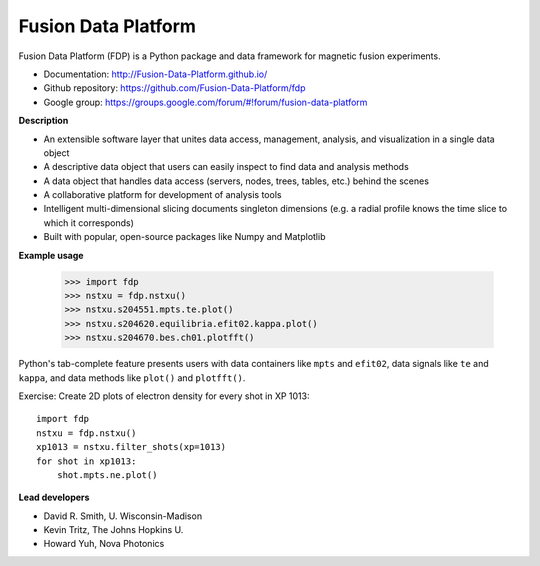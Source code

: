 .. Restructured Text (RST) Syntax Primer: http://sphinx-doc.org/rest.html

Fusion Data Platform
===========================

Fusion Data Platform (FDP) is a Python package and data framework for magnetic fusion experiments.

* Documentation: http://Fusion-Data-Platform.github.io/
* Github repository: https://github.com/Fusion-Data-Platform/fdp
* Google group: https://groups.google.com/forum/#!forum/fusion-data-platform

**Description**

* An extensible software layer that unites data access, management, analysis, and visualization in a single data object
* A descriptive data object that users can easily inspect to find data and analysis methods
* A data object that handles data access (servers, nodes, trees, tables, etc.) behind the scenes
* A collaborative platform for development of analysis tools
* Intelligent multi-dimensional slicing documents singleton dimensions (e.g. a radial profile knows the time slice to which it corresponds)
* Built with popular, open-source packages like Numpy and Matplotlib

**Example usage**

    >>> import fdp
    >>> nstxu = fdp.nstxu()
    >>> nstxu.s204551.mpts.te.plot()
    >>> nstxu.s204620.equilibria.efit02.kappa.plot()
    >>> nstxu.s204670.bes.ch01.plotfft()
    
Python's tab-complete feature presents users with data containers like ``mpts`` and ``efit02``, data signals like ``te`` and ``kappa``, and data methods like ``plot()`` and ``plotfft()``.

Exercise: Create 2D plots of electron density for every shot in XP 1013::

    import fdp
    nstxu = fdp.nstxu()
    xp1013 = nstxu.filter_shots(xp=1013)
    for shot in xp1013:
        shot.mpts.ne.plot()

**Lead developers**

* David R. Smith, U. Wisconsin-Madison
* Kevin Tritz, The Johns Hopkins U.
* Howard Yuh, Nova Photonics
